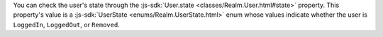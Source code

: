 You can check the user's state through the :js-sdk:`User.state
<classes/Realm.User.html#state>` property. This property's value is a 
:js-sdk:`UserState <enums/Realm.UserState.html>` enum whose values indicate
whether the user is ``LoggedIn``, ``LoggedOut``, or ``Removed``.